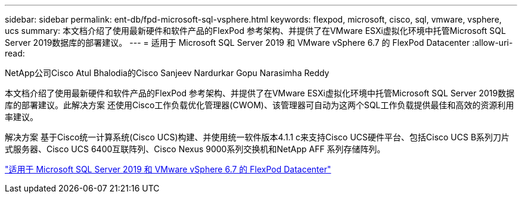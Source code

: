 ---
sidebar: sidebar 
permalink: ent-db/fpd-microsoft-sql-vsphere.html 
keywords: flexpod, microsoft, cisco, sql, vmware, vsphere, ucs 
summary: 本文档介绍了使用最新硬件和软件产品的FlexPod 参考架构、并提供了在VMware ESXi虚拟化环境中托管Microsoft SQL Server 2019数据库的部署建议。 
---
= 适用于 Microsoft SQL Server 2019 和 VMware vSphere 6.7 的 FlexPod Datacenter
:allow-uri-read: 


NetApp公司Cisco Atul Bhalodia的Cisco Sanjeev Nardurkar Gopu Narasimha Reddy

[role="lead"]
本文档介绍了使用最新硬件和软件产品的FlexPod 参考架构、并提供了在VMware ESXi虚拟化环境中托管Microsoft SQL Server 2019数据库的部署建议。此解决方案 还使用Cisco工作负载优化管理器(CWOM)、该管理器可自动为这两个SQL工作负载提供最佳和高效的资源利用率建议。

解决方案 基于Cisco统一计算系统(Cisco UCS)构建、并使用统一软件版本4.1.1 c来支持Cisco UCS硬件平台、包括Cisco UCS B系列刀片式服务器、Cisco UCS 6400互联阵列、Cisco Nexus 9000系列交换机和NetApp AFF 系列存储阵列。

link:https://www.cisco.com/c/en/us/td/docs/unified_computing/ucs/UCS_CVDs/mssql2019_flexpod.html["适用于 Microsoft SQL Server 2019 和 VMware vSphere 6.7 的 FlexPod Datacenter"^]
